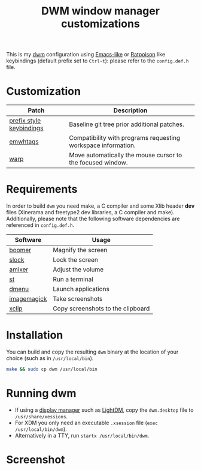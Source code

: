 #+TITLE: DWM window manager customizations

This is my [[https://dwm.suckless.org/][dwm]] configuration using [[https://www.gnu.org/software/emacs/][Emacs-like]] or [[https://www.nongnu.org/ratpoison/][Ratpoison]] like keybindings (default prefix set to =Ctrl-t=): please refer to the =config.def.h= file.

* Customization

|--------------------------+---------------------------------------------------------------|
| Patch                    | Description                                                   |
|--------------------------+---------------------------------------------------------------|
| [[https://git.muteddisk.com/?p=dwm.git;a=tree][prefix style keybindings]] | Baseline git tree prior additional patches.                   |
| [[https://dwm.suckless.org/patches/ewmhtags/][emwhtags]]                 | Compatibility with programs requesting workspace information. |
| [[https://dwm.suckless.org/patches/warp/dwm-warp-6.1.diff][warp]]                     | Move automatically the mouse cursor to the focused window.    |
|--------------------------+---------------------------------------------------------------|


* Requirements

In order to build =dwm= you need make, a C compiler and some Xlib header *dev* files (Xinerama and freetype2 dev libraries, a C compiler and make). Additionally, please note that the following software dependencies are referenced in =config.def.h=.

|-------------+-----------------------------------|
| Software    | Usage                             |
|-------------+-----------------------------------|
| [[https://github.com/tsoding/boomer][boomer]]      | Magnify the screen                |
| [[https://tools.suckless.org/slock][slock]]       | Lock the screen                   |
| [[https://linux.die.net/man/1/amixer][amixer]]      | Adjust the volume                 |
| [[https://st.suckless.org/][st]]          | Run a terminal                    |
| [[https://tools.suckless.org/dmenu/][dmenu]]       | Launch applications               |
| [[https://imagemagick.org/index.php][imagemagick]] | Take screenshots                  |
| [[https://linux.die.net/man/1/xclip][xclip]]       | Copy screenshots to the clipboard |
|-------------+-----------------------------------|

* Installation

You can build and copy the resulting =dwm= binary at the location of your choice (such as in =/usr/local/bin=).

#+BEGIN_SRC sh
  make && sudo cp dwm /usr/local/bin
#+END_SRC

* Running dwm

- If using a [[https://wiki.archlinux.org/title/Display_manager][display manager]] such as [[https://wiki.archlinux.org/title/LightDM][LightDM]], copy the =dwm.desktop= file to =/usr/share/xessions=.
- For XDM you only need an executable =.xsession= file (=exec /usr/local/bin/dwm=).
- Alternatively in a TTY, run =startx /usr/local/bin/dwm=.

* Screenshot

[[file:images/screenshot_fedora.png]]
